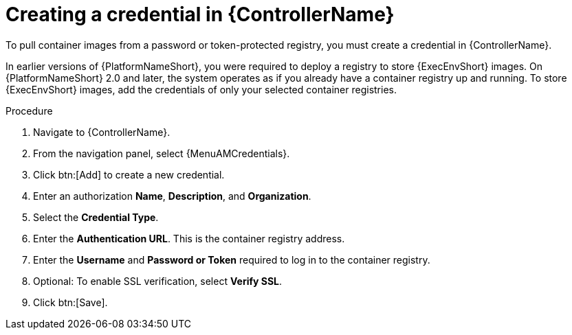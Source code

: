 [id="proc-create-credential"]

= Creating a credential in {ControllerName}

To pull container images from a password or token-protected registry, you must create a credential in {ControllerName}.

In earlier versions of {PlatformNameShort}, you were required to deploy a registry to store {ExecEnvShort} images.
On {PlatformNameShort} 2.0 and later, the system operates as if you already have a container registry up and running.
To store {ExecEnvShort} images, add the credentials of only your selected container registries.

.Procedure
// For 2.5 this will be Log in to Ansible Automation Platform. From the navigation panel select Access Management > Credentials. Select the Automation Execution tab
. Navigate to {ControllerName}.
. From the navigation panel, select {MenuAMCredentials}.
. Click btn:[Add] to create a new credential.
. Enter an authorization *Name*, *Description*, and *Organization*.
. Select the *Credential Type*.
. Enter the *Authentication URL*. This is the container registry address.
. Enter the *Username* and *Password or Token* required to log in to the container registry.
. Optional: To enable SSL verification, select *Verify SSL*.
. Click btn:[Save].

//[dcd-This should be replaced with a link; otherwise, it's not helpful]For more information, please reference the Pulling from Protected Registries section of the Execution Environment documentation.
